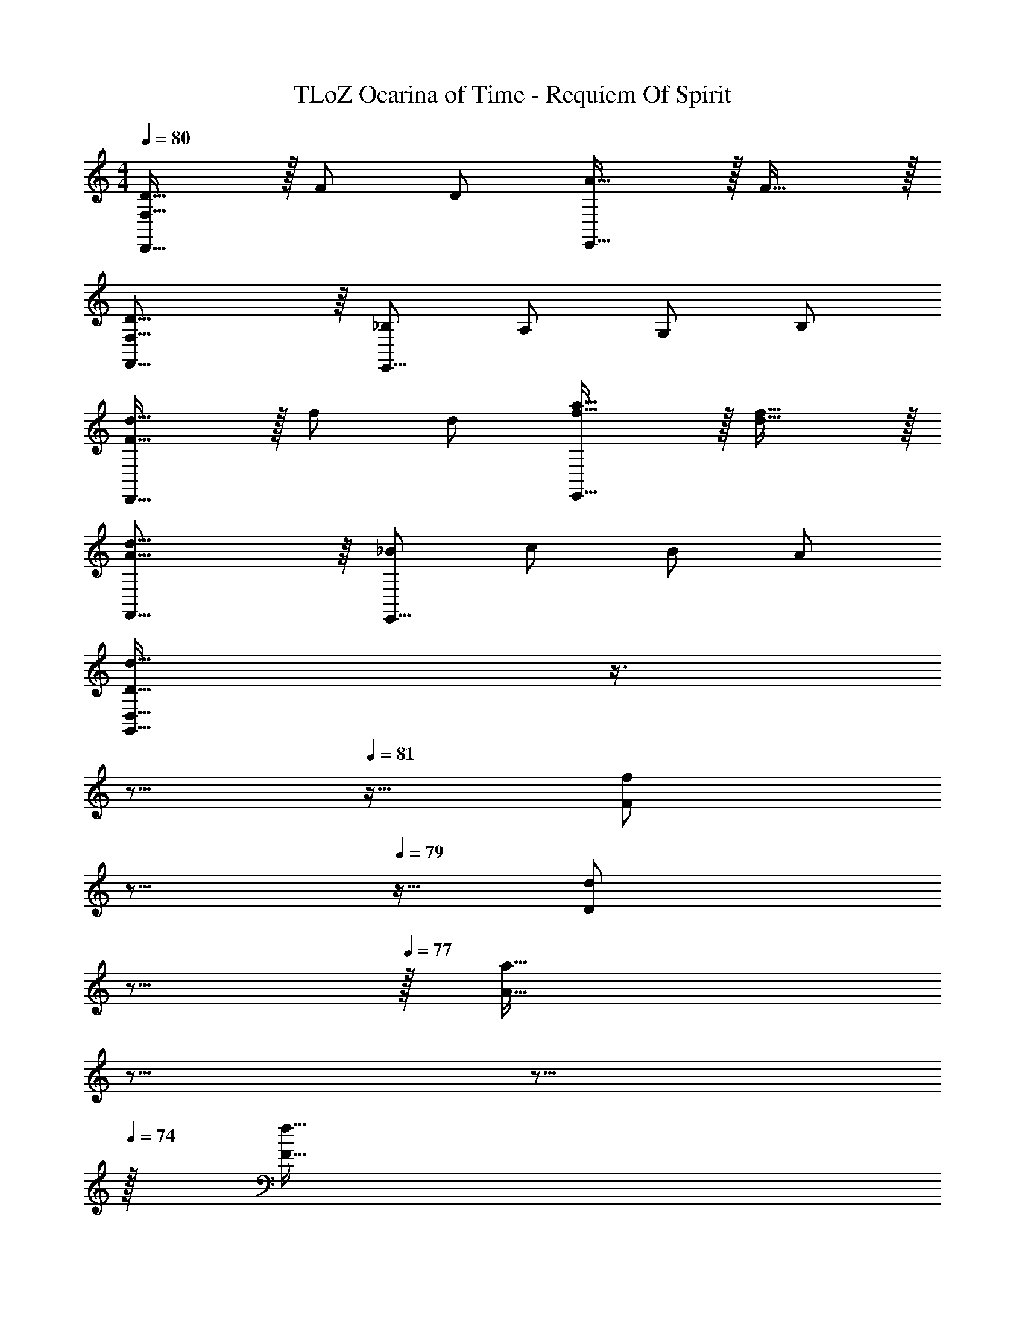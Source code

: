 X: 1
T: TLoZ Ocarina of Time - Requiem Of Spirit
Z: ABC Generated by Starbound Composer
L: 1/4
M: 4/4
Q: 1/4=80
K: C
[D31/32F,31/16D,,31/16] z/32 F/2 D/2 [A31/32E,,31/16] z/32 F31/32 z/32 
[D31/16F,31/16F,,31/16] z/16 [_B,/2E,,31/16] A,/2 G,/2 B,/2 
[d31/32F31/32D,,31/16] z/32 f/2 d/2 [a31/32f31/32E,,31/16] z/32 [f31/32d31/32] z/32 
[d31/16A31/16F,,31/16] z/16 [_B/2E,,31/16] c/2 B/2 A/2 
[z/32d31/32D31/32D,31/8G,,31/8] 
Q: 1/4=83
z3/8 
Q: 1/4=82
z5/16 
Q: 1/4=81
z9/32 [z/32f/2F/2] 
Q: 1/4=80
z5/16 
Q: 1/4=79
z5/32 [z5/32d/2D/2] 
Q: 1/4=78
z5/16 
Q: 1/4=77
z/32 [z11/32a31/32A31/32] 
Q: 1/4=76
z5/16 
Q: 1/4=75
z5/16 
Q: 1/4=74
z/32 [z9/32f31/32F31/32] 
Q: 1/4=73
z5/16 
Q: 1/4=72
z5/16 
Q: 1/4=71
z3/32 
[z7/32E,31/16A,31/16d63/8D63/8] 
Q: 1/4=70
z3/8 
Q: 1/4=69
z3/16 
Q: 1/4=71
z39/32 [z19/32D47/8^F,47/8] 
Q: 1/4=48
z79/16 
Q: 1/4=113

